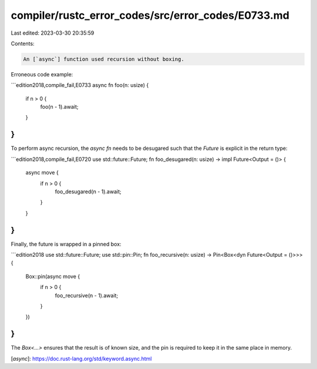compiler/rustc_error_codes/src/error_codes/E0733.md
===================================================

Last edited: 2023-03-30 20:35:59

Contents:

.. code-block:: md

    An [`async`] function used recursion without boxing.

Erroneous code example:

```edition2018,compile_fail,E0733
async fn foo(n: usize) {
    if n > 0 {
        foo(n - 1).await;
    }
}
```

To perform async recursion, the `async fn` needs to be desugared such that the
`Future` is explicit in the return type:

```edition2018,compile_fail,E0720
use std::future::Future;
fn foo_desugared(n: usize) -> impl Future<Output = ()> {
    async move {
        if n > 0 {
            foo_desugared(n - 1).await;
        }
    }
}
```

Finally, the future is wrapped in a pinned box:

```edition2018
use std::future::Future;
use std::pin::Pin;
fn foo_recursive(n: usize) -> Pin<Box<dyn Future<Output = ()>>> {
    Box::pin(async move {
        if n > 0 {
            foo_recursive(n - 1).await;
        }
    })
}
```

The `Box<...>` ensures that the result is of known size, and the pin is
required to keep it in the same place in memory.

[`async`]: https://doc.rust-lang.org/std/keyword.async.html


